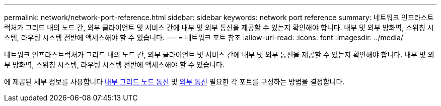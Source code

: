 ---
permalink: network/network-port-reference.html 
sidebar: sidebar 
keywords: network port reference 
summary: 네트워크 인프라스트럭처가 그리드 내의 노드 간, 외부 클라이언트 및 서비스 간에 내부 및 외부 통신을 제공할 수 있는지 확인해야 합니다. 내부 및 외부 방화벽, 스위칭 시스템, 라우팅 시스템 전반에 액세스해야 할 수 있습니다. 
---
= 네트워크 포트 참조
:allow-uri-read: 
:icons: font
:imagesdir: ../media/


[role="lead"]
네트워크 인프라스트럭처가 그리드 내의 노드 간, 외부 클라이언트 및 서비스 간에 내부 및 외부 통신을 제공할 수 있는지 확인해야 합니다. 내부 및 외부 방화벽, 스위칭 시스템, 라우팅 시스템 전반에 액세스해야 할 수 있습니다.

에 제공된 세부 정보를 사용합니다 xref:internal-grid-node-communications.adoc[내부 그리드 노드 통신] 및 xref:external-communications.adoc[외부 통신] 필요한 각 포트를 구성하는 방법을 결정합니다.

